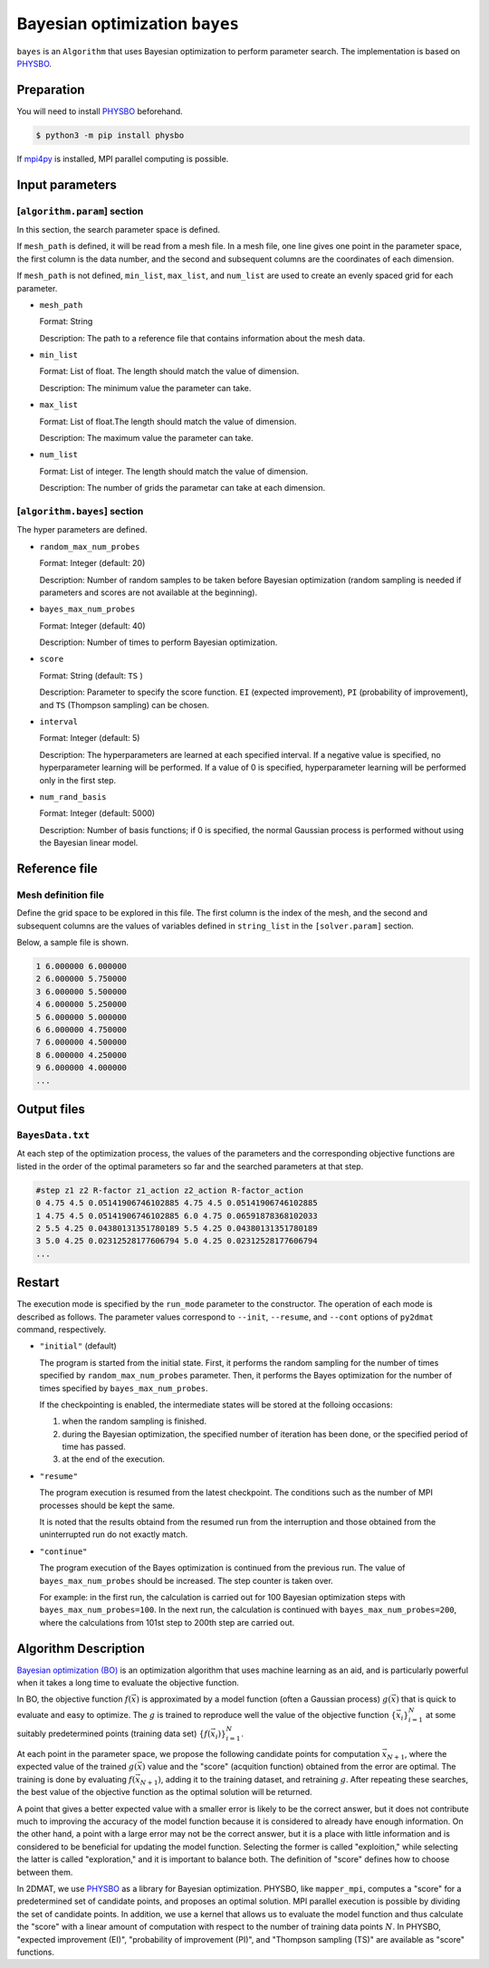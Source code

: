 Bayesian optimization ``bayes``
*******************************

.. _PHYSBO: https://www.pasums.issp.u-tokyo.ac.jp/physbo/en

``bayes`` is an ``Algorithm`` that uses Bayesian optimization to perform parameter search.
The implementation is based on `PHYSBO`_.

Preparation
~~~~~~~~~~~~
You will need to install `PHYSBO`_ beforehand.

.. code-block:: bash

   $ python3 -m pip install physbo

If `mpi4py <https://mpi4py.readthedocs.io/en/stable/>`_ is installed, MPI parallel computing is possible.

.. _bayes_input:

Input parameters
~~~~~~~~~~~~~~~~~~~~~

[``algorithm.param``] section
^^^^^^^^^^^^^^^^^^^^^^^^^^^^^

In this section, the search parameter space is defined.

If ``mesh_path`` is defined, it will be read from a mesh file.
In a mesh file, one line gives one point in the parameter space,
the first column is the data number, and the second and subsequent columns are the coordinates of each dimension.

If ``mesh_path`` is not defined, ``min_list``, ``max_list``, and ``num_list`` are used to create an evenly spaced grid for each parameter.

- ``mesh_path``

  Format: String

  Description: The path to a reference file that contains information about the mesh data.

- ``min_list``

  Format: List of float. The length should match the value of dimension.

  Description: The minimum value the parameter can take.

- ``max_list``

  Format: List of float.The length should match the value of dimension.

  Description: The maximum value the parameter can take.

- ``num_list``

  Format: List of integer. The length should match the value of dimension.

  Description: The number of grids the parametar can take at each dimension.


[``algorithm.bayes``] section
^^^^^^^^^^^^^^^^^^^^^^^^^^^^^

The hyper parameters are defined.

- ``random_max_num_probes``

  Format: Integer (default: 20)

  Description: Number of random samples to be taken before Bayesian optimization (random sampling is needed if parameters and scores are not available at the beginning).

- ``bayes_max_num_probes``

  Format: Integer (default: 40)

  Description: Number of times to perform Bayesian optimization.

- ``score``

  Format: String (default: ``TS`` )

  Description: Parameter to specify the score function.
  ``EI`` (expected improvement), ``PI`` (probability of improvement), and ``TS`` (Thompson sampling) can be chosen.

- ``interval``

  Format: Integer (default: 5)

  Description: The hyperparameters are learned at each specified interval. If a negative value is specified, no hyperparameter learning will be performed.
  If a value of 0 is specified, hyperparameter learning will be performed only in the first step.

- ``num_rand_basis``

  Format: Integer (default: 5000)

  Description: Number of basis functions; if 0 is specified, the normal Gaussian process is performed without using the Bayesian linear model.


Reference file
~~~~~~~~~~~~~~~~~~~~~~~~~~

Mesh definition file
^^^^^^^^^^^^^^^^^^^^^^^^^^

Define the grid space to be explored in this file.
The first column is the index of the mesh, and the second and subsequent columns are the values of variables defined in ``string_list`` in the ``[solver.param]`` section.

Below, a sample file is shown.

.. code-block::

    1 6.000000 6.000000
    2 6.000000 5.750000
    3 6.000000 5.500000
    4 6.000000 5.250000
    5 6.000000 5.000000
    6 6.000000 4.750000
    7 6.000000 4.500000
    8 6.000000 4.250000
    9 6.000000 4.000000
    ...

Output files
~~~~~~~~~~~~~~~~~~~~~~~~~~~~~~~~~~~~

``BayesData.txt`` 
^^^^^^^^^^^^^^^^^^^^^^

At each step of the optimization process, the values of the parameters and the corresponding objective functions are listed in the order of the optimal parameters so far and the searched parameters at that step.

.. code-block::

    #step z1 z2 R-factor z1_action z2_action R-factor_action
    0 4.75 4.5 0.05141906746102885 4.75 4.5 0.05141906746102885
    1 4.75 4.5 0.05141906746102885 6.0 4.75 0.06591878368102033
    2 5.5 4.25 0.04380131351780189 5.5 4.25 0.04380131351780189
    3 5.0 4.25 0.02312528177606794 5.0 4.25 0.02312528177606794
    ...


Restart
~~~~~~~~~~~~~~~~~~~~~~
The execution mode is specified by the ``run_mode`` parameter to the constructor.
The operation of each mode is described as follows.
The parameter values correspond to ``--init``, ``--resume``, and ``--cont`` options of ``py2dmat`` command, respectively.

- ``"initial"`` (default)

  The program is started from the initial state.
  First, it performs the random sampling for the number of times specified by ``random_max_num_probes`` parameter.
  Then, it performs the Bayes optimization for the number of times specified by ``bayes_max_num_probes``.

  If the checkpointing is enabled, the intermediate states will be stored at the folloing occasions:

  #. when the random sampling is finished.
  #. during the Bayesian optimization, the specified number of iteration has been done, or the specified period of time has passed.
  #. at the end of the execution.

- ``"resume"``

  The program execution is resumed from the latest checkpoint.
  The conditions such as the number of MPI processes should be kept the same.

  It is noted that the results obtaind from the resumed run from the interruption and those obtained from the uninterrupted run do not exactly match.

- ``"continue"``

  The program execution of the Bayes optimization is continued from the previous run.
  The value of ``bayes_max_num_probes`` should be increased. The step counter is taken over.

  For example: in the first run, the calculation is carried out for 100 Bayesian optimization steps with ``bayes_max_num_probes=100``. In the next run, the calculation is continued with ``bayes_max_num_probes=200``, where the calculations from 101st step to 200th step are carried out.


Algorithm Description
~~~~~~~~~~~~~~~~~~~~~~

`Bayesian optimization (BO) <https://en.wikipedia.org/wiki/Bayesian_optimization>`_ is an optimization algorithm that uses machine learning as an aid, and is particularly powerful when it takes a long time to evaluate the objective function. 

In BO, the objective function :math:`f(\vec{x})` is approximated by a model function (often a Gaussian process) :math:`g(\vec{x})` that is quick to evaluate and easy to optimize.
The :math:`g` is trained to reproduce well the value of the objective function :math:`\{\vec{x}_i\}_{i=1}^N` at some suitably predetermined points (training data set) :math:`\{f(\vec{x}_i)\}_{i=1}^N`.

At each point in the parameter space, we propose the following candidate points for computation :math:`\vec{x}_{N+1}`, where the expected value of the trained :math:`g(\vec{x})` value and the "score" (acquition function) obtained from the error are optimal.
The training is done by evaluating :math:`f(\vec{x}_{N+1})`, adding it to the training dataset, and retraining :math:`g`.
After repeating these searches, the best value of the objective function as the optimal solution will be returned.

A point that gives a better expected value with a smaller error is likely to be the correct answer,
but it does not contribute much to improving the accuracy of the model function because it is considered to already have enough information.
On the other hand, a point with a large error may not be the correct answer,
but it is a place with little information and is considered to be beneficial for updating the model function.
Selecting the former is called "exploition," while selecting the latter is called "exploration," and it is important to balance both.
The definition of "score" defines how to choose between them.

In 2DMAT, we use `PHYSBO`_ as a library for Bayesian optimization.
PHYSBO, like ``mapper_mpi``, computes a "score" for a predetermined set of candidate points, and proposes an optimal solution.
MPI parallel execution is possible by dividing the set of candidate points.
In addition, we use a kernel that allows us to evaluate the model function and thus calculate the "score" with a linear amount of computation with respect to the number of training data points :math:`N`.
In PHYSBO, "expected improvement (EI)", "probability of improvement (PI)", and "Thompson sampling (TS)" are available as "score" functions.

